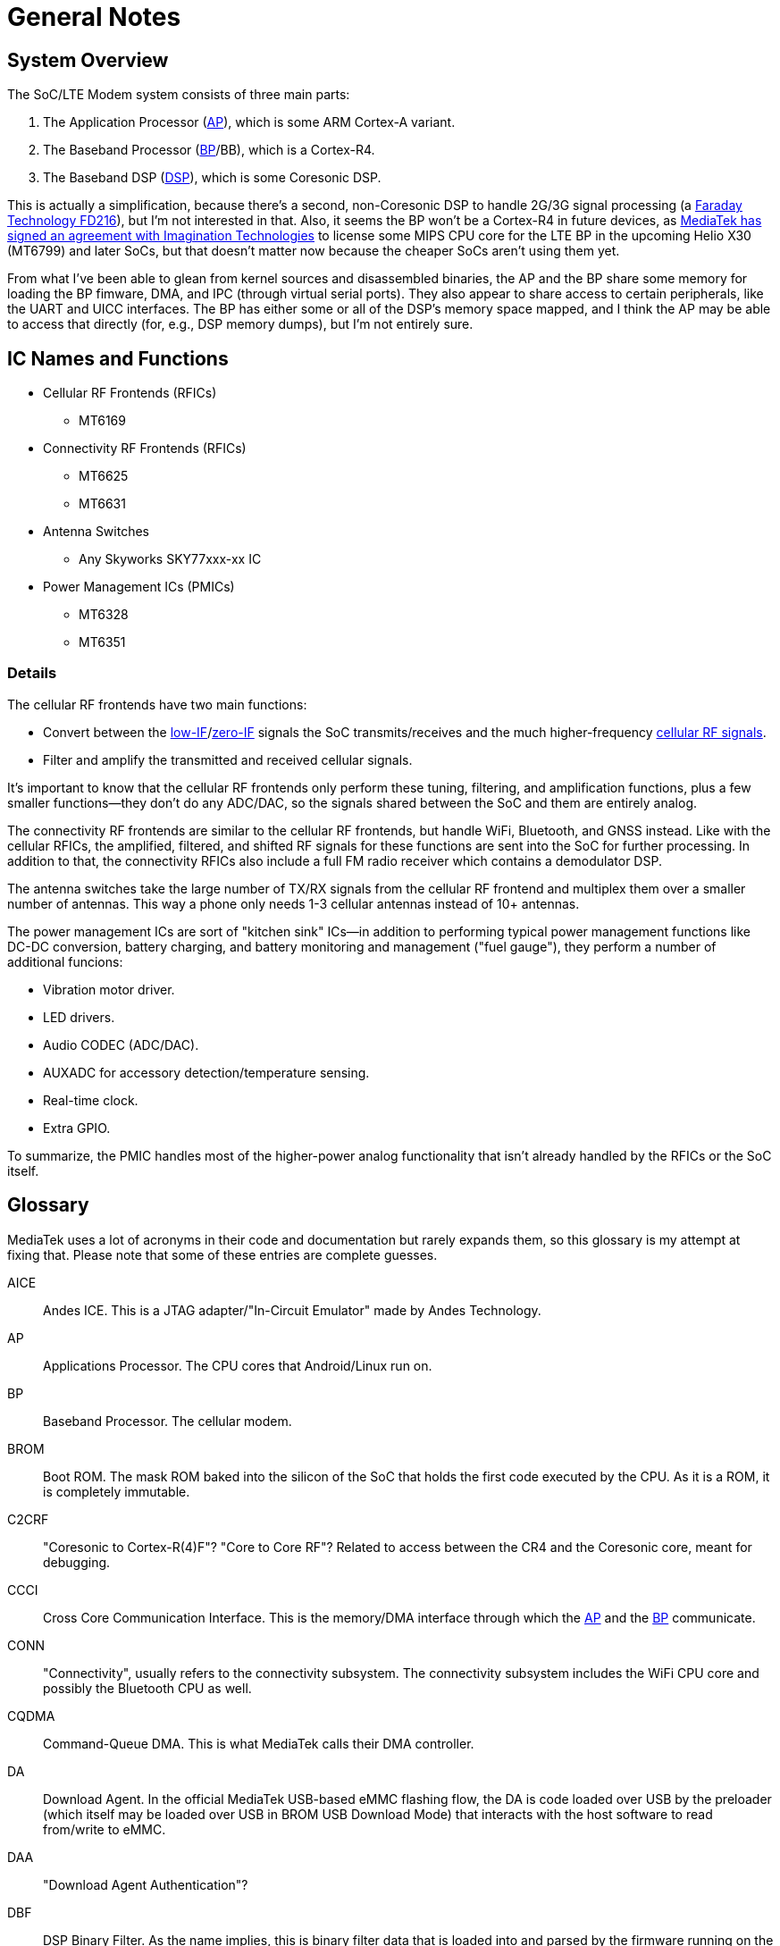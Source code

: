 = General Notes

:toc:
:toc-placement!:

:FD216: link:https://www.faraday-tech.com/download/techDocument/FD216_PB_v1.5.pdf
:imgtech: link:https://www.mips.com/press/mediatek-selects-mips-for-lte-modems/
:adi-acquisition: link:https://www.eetimes.com/mediatek-buys-adis-cellular-chip-operations/
:acquisition: link:https://www.eetimes.com/mediatek-buys-baseband-dsp-ip-licensor-coresonic/
:mt6290: link:https://www.mediatek.com/news-events/press-releases/mediatek-announces-the-availability-of-multimode-lte-modem-chipset
:low-IF: link:https://en.wikipedia.org/wiki/Low_IF_receiver
:direct-conversion: link:https://en.wikipedia.org/wiki/Direct-conversion_receiver
:cellular-frequencies: link:https://en.wikipedia.org/wiki/Cellular_frequencies

toc::[]

== System Overview

The SoC/LTE Modem system consists of three main parts:

. The Application Processor (<<AP>>), which is some ARM Cortex-A variant.
. The Baseband Processor (<<BP>>/BB), which is a Cortex-R4.
. The Baseband DSP (<<DSP>>), which is some Coresonic DSP.

This is actually a simplification, because there's a second, non-Coresonic DSP
to handle 2G/3G signal processing (a {FD216}[Faraday Technology FD216]),
but I'm not interested in that. Also, it seems the BP won't be a Cortex-R4 in
future devices, as {imgtech}[MediaTek has signed an agreement with
Imagination Technologies] to license some MIPS CPU core for the LTE BP in the
upcoming Helio X30 (MT6799) and later SoCs, but that doesn't matter now
because the cheaper SoCs aren't using them yet.

From what I've been able to glean from kernel sources and disassembled
binaries, the AP and the BP share some memory for loading the BP fimware, DMA,
and IPC (through virtual serial ports). They also appear to share access to
certain peripherals, like the UART and UICC interfaces. The BP has either some
or all of the DSP's memory space mapped, and I think the AP may be able to
access that directly (for, e.g., DSP memory dumps), but I'm not entirely sure.

== IC Names and Functions

* Cellular RF Frontends (RFICs)
** MT6169
* Connectivity RF Frontends (RFICs)
** MT6625
** MT6631
* Antenna Switches
** Any Skyworks SKY77xxx-xx IC
* Power Management ICs (PMICs)
** MT6328
** MT6351

=== Details

The cellular RF frontends have two main functions:

* Convert between the {low-IF}[low-IF]/{direct-conversion}[zero-IF]
  signals the SoC transmits/receives and the much higher-frequency
  {cellular-frequencies}[cellular RF signals].
* Filter and amplify the transmitted and received cellular signals.

It's important to know that the cellular RF frontends only perform these
tuning, filtering, and amplification functions, plus a few smaller
functions--they don't do any ADC/DAC, so the signals shared between the SoC
and them are entirely analog.

The connectivity RF frontends are similar to the cellular RF frontends, but
handle WiFi, Bluetooth, and GNSS instead. Like with the cellular RFICs, the
amplified, filtered, and shifted RF signals for these functions are sent into
the SoC for further processing. In addition to that, the connectivity RFICs
also include a full FM radio receiver which contains a demodulator DSP.

The antenna switches take the large number of TX/RX signals from the cellular
RF frontend and multiplex them over a smaller number of antennas. This way a
phone only needs 1-3 cellular antennas instead of 10+ antennas.

The power management ICs are sort of "kitchen sink" ICs--in addition to
performing typical power management functions like DC-DC conversion, battery
charging, and battery monitoring and management ("fuel gauge"), they perform a
number of additional funcions:

* Vibration motor driver.
* LED drivers.
* Audio CODEC (ADC/DAC).
* AUXADC for accessory detection/temperature sensing.
* Real-time clock.
* Extra GPIO.

To summarize, the PMIC handles most of the higher-power analog functionality
that isn't already handled by the RFICs or the SoC itself.

== Glossary

MediaTek uses a lot of acronyms in their code and documentation but rarely
expands them, so this glossary is my attempt at fixing that. Please note that
some of these entries are complete guesses.

[[AICE]]AICE:: Andes ICE. This is a JTAG adapter/"In-Circuit Emulator" made by
Andes Technology.

[[AP]]AP:: Applications Processor. The CPU cores that Android/Linux run on.

[[BP]]BP:: Baseband Processor. The cellular modem.

[[BROM]]BROM:: Boot ROM. The mask ROM baked into the silicon of the SoC that
holds the first code executed by the CPU. As it is a ROM, it is completely
immutable.

[[C2CRF]]C2CRF:: "Coresonic to Cortex-R(4)F"? "Core to Core RF"? Related to
access between the CR4 and the Coresonic core, meant for debugging.

[[CCCI]]CCCI:: Cross Core Communication Interface. This is the memory/DMA
interface through which the <<AP>> and the <<BP>> communicate.

[[CONN]]CONN:: "Connectivity", usually refers to the connectivity subsystem.
The connectivity subsystem includes the WiFi CPU core and possibly the
Bluetooth CPU as well.

[[CQDMA]]CQDMA:: Command-Queue DMA. This is what MediaTek calls their DMA
controller.

[[DA]]DA:: Download Agent. In the official MediaTek USB-based eMMC flashing
flow, the DA is code loaded over USB by the preloader (which itself may be
loaded over USB in BROM USB Download Mode) that interacts with the host
software to read from/write to eMMC.

[[DAA]]DAA:: "Download Agent Authentication"?

[[DBF]]DBF:: DSP Binary Filter. As the name implies, this is binary filter
data that is loaded into and parsed by the firmware running on the Coresonic
DSP.

[[DCM]]DCM:: Dynamic Clock Management.

[[DEM]]DEM:: Debug Exchange Module/Data Exchange Module. This is a hardware
block with registers that control reset, clocking, and I/O selection for the
debug subsystem. For example, the JTAG enable/disable registers are part of
this module.

[[DSP]]DSP:: Digital Signal Processor.

[[GCE]]GCE:: Global Command Engine. A SoC peripheral that can be used to
program registers with strict timing requirements.

[[GCPU]]GCPU:: General Copy Protection Unit. A SoC peripheral used for
decrypting encrypted media. It's a microcontroller core (MD32?) with some ROM,
SRAM, and hardware accelerators for AES, SHA, MD5, RC4, DES, CRC32, DMA, etc.

[[GCU]]GCU:: GPRS Cipher Unit. An accelerator for cryptographic ciphers used
in some GSM protocols.

[[HACC]]HACC:: Something to do with Anti-Clone or secure boot? Can do AES
encryption/decryption. I think these regs are a subset of <<SEJ>>, or maybe
"HACC" is another term for "SEJ".

[[HIF]]HIF:: Host Interface. This is the interface between the SoC and the
Connectivity (WLAN/BT/GPS) core. The HIF is an abstraction layer over the
physical interface (AHB/eHPI/PCIe/SDIO/USB).

[[INFRACFG]]INFRACFG:: "Infrastructure system configuration". Refers to the
block of registers that control reset, clocking, and some miscellaneous
control signals.

[[M4U]]M4U:: Multimedia Memory Management Unit. This is what MediaTek calls
their IOMMU.

[[MCU]]MCU:: Used to refer to different processor subsystems. e.g., "APMCU"
refers to the main <<AP>> core cluster, while "MDMCU" refers to the <<BP>>
CPU. "MCUSYS" seems to refer to the <<AP>> MCU system.

[[MFG]]MFG:: MFlexGraphics. Refers to the 3D GPU subsystem.

[[MSDC]]MSDC:: Used to refer to their EMMC/SD card controller core. Possibly
"MediaTek SD Controller".

[[RXDFE]]RXDFE:: "RX Digital Front End"?

[[SBC]]SBC:: "Secure Boot Code"? Refers to secure boot functionality. When
this is enabled, the BROM will only load and run properly signed boot code.

[[SEJ]]SEJ:: Security Engine with JTAG control. Has some regs to control JTAG
enable/disable. Also has some encryption/decryption functionality (maybe
encrypted JTAG?). See also: <<HACC>>.

[[SIB]]SIB:: System Interface Box. A custom SWD/JTAG adapter used by MediaTek?
Or a hardware component inside the SoC's debug subsystem?

[[SLA]]SLA:: "Software Loader Authentication"? Some challenge-response auth to
authenticate the program loading the DA? Challenge-response auth to
authenticate the program communicating with the BROM? When this is enabled, it
disables Download Agent (DA) functionality in the BROM.

[[SST]]SST:: System Stability Tracker. This is the name of the system trace
functionality included in the <<BP>> firmware.

[[SWLA]]SWLA:: Software LA (Logic Analyzer?). It seems to be some kind of
debug functionality in the <<BP>> firmware.

[[TRNG]]TRNG:: Truly Random Number Generator.

[[WMT]]WMT:: Wireless Management Task. Refers to the WiFi/Bluetooth
drivers/API.

== History

* 2007: {adi-acquisition}[MediaTek acquires Analog Devices' cellular chip
  operations].
* 2012: {acquisition}[MediaTek acquires Coresonic], a DSP IP core company.
* 2014: {mt6290}[MediaTek releases their first LTE modem], the MT6290.

== Prior Work

* https://comsecuris.com/blog/posts/path_of_least_resistance/[Path of Least Resistance: Cellular Baseband to Application Processor Escalation on Mediatek Devices]
** More of an analysis of the kernel and userspace side of things and
   not so much about the modem firmware, but still very good and helpful.
** https://github.com/Comsecuris/mtk-baseband-sanctuary[MTK Baseband Code Elevation Research Repo]
*** https://github.com/Comsecuris/mtk-baseband-sanctuary/blob/master/ccci_md_dump/decrypt/decrypt.c[BP image decryptor]
*** https://github.com/Comsecuris/mtk-baseband-sanctuary/blob/master/ida_load_syms/loadsyms.py[Debug symbol loader]

* "Reverse engineering MT8173 PCM firmwares and ISA for a fully free
  bootchain"
** https://www.youtube.com/watch?v=9rKxfo7Gkqo[Video],
   https://web.archive.org/web/20171030164527/https://ecc2017.coreboot.org/uploads/talk/presentation/30/reverse-engineering-mt8173-pcm-firmwares-isa-fully-free-boot-chain.pdf[Slides]
** Good talk on reverse engineering the ISA of a custom MediaTek
   microcontroller core.

* https://recon.cx/2016/recordings/recon2016-02-david-carne-Black-box-reverse-engineering-for-unknown-custom-instruction-sets.mp4[Black box reverse engineering for unknown/custom instruction sets]
** "Reversing the ADF7242"
** Good talk on how to reverse engineer ISAs in general.

* https://www.robertxiao.ca/hacking/dsctf-2019-cpu-adventure-unknown-cpu-reversing/[reverse-engineering a custom, unknown CPU from a single program]
** Explains how, for a CTF competition, a custom ISA was reverse-engineered
   with only access to the executed binary and a running, remote instance of
   the code.
** By interacting with the code, they could observe how the code behaved and
   map its functionality, which enabled them to search for those patterns of
   functionality in the binary.

* https://docs.google.com/presentation/d/13OJNOb2IMwp79SDrbxSLF3i7StTgWLdD7QlYpic39r8/edit[Reversing a Japanese Wireless SD Card - From Zero to Code Execution]
** This talk includes some ISA identification techniques.
** Has links to some interesting tools:
*** https://github.com/sgayou/rbasefind[rbasefind]: A firmware base address
    search tool.
*** https://github.com/cea-sec/miasm[Miasm]: Reverse engineering framework in
    Python.
*** https://github.com/cea-sec/Sibyl[Sibyl]: A Miasm2 based function
    divination.
*** https://github.com/guedou/r2m2[r2m2]: Use miasm2 as a radare2 plugin.

* https://recon.cx/2018/brussels/resources/slides/RECON-BRX-2018-DIY-ARM-Debugger-for-Wi-Fi-Chips.pdf[DIY ARM Debugger for Wi-Fi Chips: Using Nexmon to Perform Single-Step Debugging and More on Proprietary Wi-Fi Chips]
** Explains how "Monitor debug-mode" works on ARM.
** Monitor debug-mode can be used to debug code on targets without
   accessible/enabled JTAG/SWD pins.
*** This should be useful for debugging code running on the BP's Cortex-R4
    core.

* https://web.archive.org/web/20190808113206/https://embedi.org/blog/remotely-compromise-devices-by-using-bugs-in-marvell-avastar-wi-fi-from-zero-knowledge-to-zero-click-rce/[Remotely compromise devices by using bugs in Marvell Avastar Wi-Fi: from zero knowledge to zero-click RCE]
** Marvell Avastar WiFi firmware reverse engineering.
** Blog post based on
   https://2018.zeronights.ru/en/reports/researching-marvell-avastar-wi-fi-from-zero-knowledge-to-over-the-air-zero-touch-rce/[an earlier talk]
*** https://www.youtube.com/watch?v=Him_Lf5ZJ38[Video],
    https://2018.zeronights.ru/wp-content/uploads/materials/19-Researching-Marvell-Avastar-Wi-Fi.pdf[Slides]
** Includes tips on fuzzing the firmware.
*** Uses https://github.com/Battelle/afl-unicorn[afl-unicorn] for fuzzing
    functions in the Unicorn CPU emulator.

* https://www.blackhat.com/us-19/briefings/schedule/index.html#exploiting-qualcomm-wlan-and-modem-over-the-air-15481[Exploiting Qualcomm WLAN and Modem Over-the-Air]
** https://www.youtube.com/watch?v=7lrm5tRJYSg[Video],
   https://i.blackhat.com/USA-19/Thursday/us-19-Pi-Exploiting-Qualcomm-WLAN-And-Modem-Over-The-Air.pdf[Slides],
   https://i.blackhat.com/USA-19/Thursday/us-19-Pi-Exploiting-Qualcomm-WLAN-And-Modem-Over-The-Air-wp.pdf[White Paper]
** https://www.defcon.org/html/defcon-27/dc-27-speakers.html#Gong[DEF CON 27 talk]
*** https://media.defcon.org/DEF%20CON%2027/DEF%20CON%2027%20video%20and%20slides/DEF%20CON%2027%20Conference%20-%20Xiling%20Gong%20-%20Exploiting%20Qualcomm%20WLAN%20and%20Modem%20Over%20The%20Air.mp4[Video]
    (https://media.defcon.org/DEF%20CON%2027/DEF%20CON%2027%20video%20and%20slides/DEF%20CON%2027%20Conference%20-%20Xiling%20Gong%20-%20Exploiting%20Qualcomm%20WLAN%20and%20Modem%20Over%20The%20Air.srt[Subtitles]),
    https://www.youtube.com/watch?v=KxdfX9NxfA4[Video (YouTube)],
    https://media.defcon.org/DEF%20CON%2027/DEF%20CON%2027%20presentations/DEFCON-27-Xiling-Gong-Peter-Pi-Exploiting-Qualcomm-WLAN-and-Modem-Over-The-Air.pdf[Slides]

* https://www.sstic.org/media/SSTIC2016/SSTIC-actes/how_to_not_break_lte_crypto/SSTIC2016-Article-how_to_not_break_lte_crypto-michau_devine.pdf[How to not break LTE crypto]
** MediaTek-specific modem information is in section 3.3.
* http://baseband-devel.722152.n3.nabble.com/Fun-with-the-MTK-6573-Baseband-Patching-Replacing-td4026683.html[Fun with the MTK 6573 Baseband (Patching / Replacing)]
** https://lists.osmocom.org/pipermail/baseband-devel/2017-April/005188.html[Fun with the MTK 6573 Baseband (Patching / Replacing), continued]
** Not much new information here, but still somewhat interesting.
